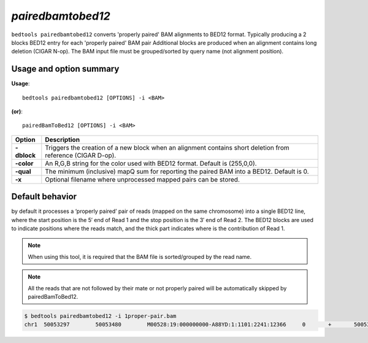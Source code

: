 .. _pairedbamtobed1212:

###############
*pairedbamtobed12*
###############
``bedtools pairedbamtobed12`` converts 'properly paired' BAM alignments to BED12 format.
Typically producing a 2 blocks BED12 entry for each 'properly paired' BAM pair
Additional blocks are produced when an alignment contains long deletion (CIGAR N-op).
The BAM input file must be grouped/sorted by query name (not alignment position). 

==========================================================================
Usage and option summary
==========================================================================
**Usage**:
::

  bedtools pairedbamtobed12 [OPTIONS] -i <BAM>

**(or)**:
::

    pairedBamToBed12 [OPTIONS] -i <BAM>



.. tabularcolumns:: |p{4.5cm}|p{8.5cm}|

=============   ================================================================
Option          Description
=============   ================================================================
**-dblock**     Triggers the creation of a new block when an alignment contains
                short deletion from reference (CIGAR D-op).
**-color**      An R,G,B string for the color used with BED12 format. Default 
                is (255,0,0).
**-qual**       The minimum (inclusive) mapQ sum for reporting
                the paired BAM into a BED12. Default is 0.
**-x**          Optional filename where unprocessed mapped pairs can be stored.
=============   ================================================================


==========================================================================
Default behavior
==========================================================================
by default it processes a ‘properly paired’ pair of reads 
(mapped on the same chromosome) into a single BED12 line, where the start
position is the 5′ end of Read 1 and the stop position is the 3′ end of Read 2.
The BED12 blocks are used to indicate positions where the reads match, and the
thick part indicates where is the contribution of Read 1. 

.. note::
    
    When using this tool, it is required that the BAM
    file is sorted/grouped by the read name.

.. note::
    All the reads that are not followed by their mate
    or not properly paired will be automatically skipped by pairedBamToBed12. 
    
    
.. code-block:: bash

  $ bedtools pairedbamtobed12 -i 1proper-pair.bam 
  chr1	50053297	50053480	M00528:19:000000000-A88YD:1:1101:2241:12366	0	+	50053297	50053324	255,0,0	2	27,21	0,162
  
